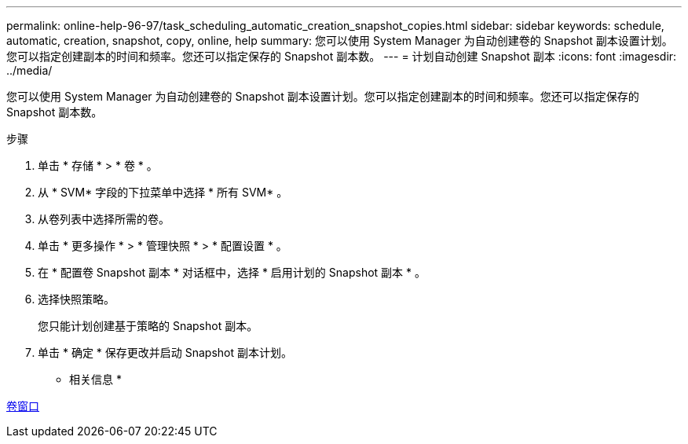 ---
permalink: online-help-96-97/task_scheduling_automatic_creation_snapshot_copies.html 
sidebar: sidebar 
keywords: schedule, automatic, creation, snapshot, copy, online, help 
summary: 您可以使用 System Manager 为自动创建卷的 Snapshot 副本设置计划。您可以指定创建副本的时间和频率。您还可以指定保存的 Snapshot 副本数。 
---
= 计划自动创建 Snapshot 副本
:icons: font
:imagesdir: ../media/


[role="lead"]
您可以使用 System Manager 为自动创建卷的 Snapshot 副本设置计划。您可以指定创建副本的时间和频率。您还可以指定保存的 Snapshot 副本数。

.步骤
. 单击 * 存储 * > * 卷 * 。
. 从 * SVM* 字段的下拉菜单中选择 * 所有 SVM* 。
. 从卷列表中选择所需的卷。
. 单击 * 更多操作 * > * 管理快照 * > * 配置设置 * 。
. 在 * 配置卷 Snapshot 副本 * 对话框中，选择 * 启用计划的 Snapshot 副本 * 。
. 选择快照策略。
+
您只能计划创建基于策略的 Snapshot 副本。

. 单击 * 确定 * 保存更改并启动 Snapshot 副本计划。


* 相关信息 *

xref:reference_volumes_window.adoc[卷窗口]
